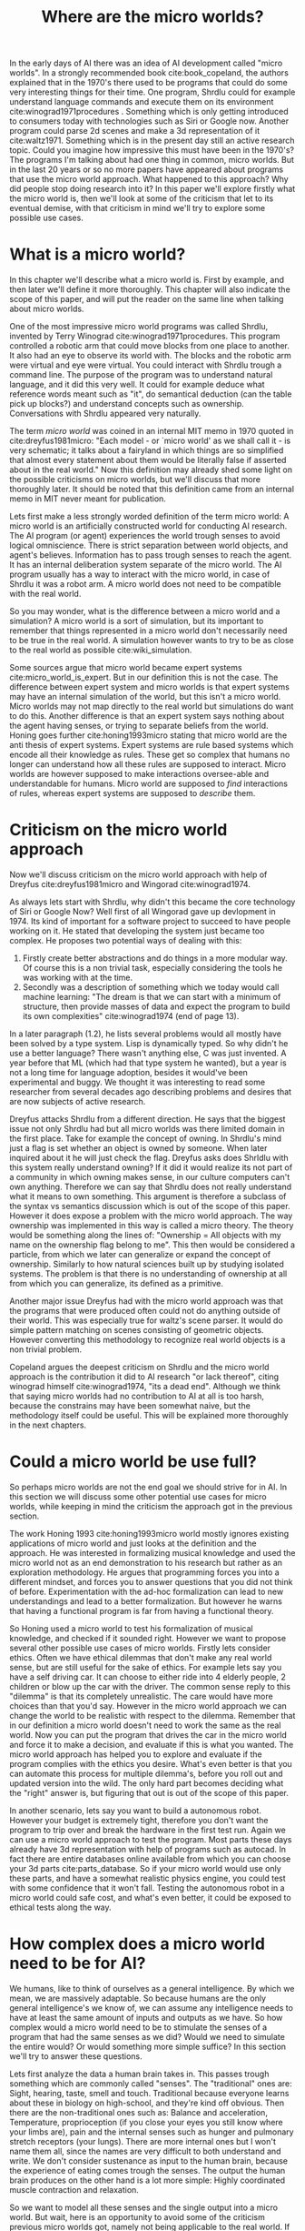 #+TITLE: Where are the micro worlds?
#+OPTIONS: toc:nil num:nil
#+LATEX_HEADER: \usepackage{natbib}

# CLEARED
In the early days of AI there was an idea of AI development called
"micro worlds".
In a strongly recommended book cite:book_copeland,
the authors explained that in the 1970's there used to be programs that 
could do some very interesting things for their time.
One program, Shrdlu could for example understand language commands and execute
them on its environment cite:winograd1971procedures .
Something which is only getting introduced to consumers today
with technologies such as Siri or Google now.
Another program could parse 2d scenes and make a 3d representation of it
cite:waltz1971.
Something which is in the present day still an active research topic.
Could you imagine how impressive this must have been in the 1970's?
The programs I'm talking about had one thing in common, micro worlds.
But in the last 20 years or so no more papers have appeared about 
programs that use the micro world approach.
What happened to this approach?
Why did people stop doing research into it?
In this paper we'll explore firstly what the micro world is,
then we'll look at some of the criticism that let to its eventual demise,
with that criticism in mind we'll try to explore some possible use cases.

* What is a micro world?
# CLEARED
In this chapter we'll describe what a micro world is.
First by example, and then later we'll define it more thoroughly.
This chapter will also indicate the scope of this paper, and will put
the reader on the same line when talking about micro worlds.

# CLEARED
One of the most impressive micro world programs was called Shrdlu,
invented by Terry Winograd cite:winograd1971procedures.    
This program controlled a robotic arm that could move blocks from one place                                                            
to another. It also had an eye to observe its world with.
The blocks and the robotic arm were virtual and eye were virtual.
You could interact with Shrdlu trough a command line.
The purpose of the program was to understand natural language, and it did
this very well.
It could for example deduce what reference words meant such as "it",
do semantical deduction (can the table pick up blocks?)
and understand concepts such as ownership.
Conversations with Shrdlu appeared very naturally.
# TODO: insert reference to conversation? Add image of the world?

# TODO: discuss waltz's program? see how its different?
# TODO: why did people get excited?

# CLEARED
The term /micro world/ was coined in an internal MIT memo in 1970 quoted                                                         
in cite:dreyfus1981micro: "Each model - or `micro world' as we shall call it -                                                         
is very schematic; it talks about a fairyland in which things are so simplified                                                        
that almost every statement about them would be literally false if asserted about                                                      
in the real world."                                                
Now this definition may already shed some light on the possible criticisms
on micro worlds, but we'll discuss that more thoroughly later.
It should be noted that this definition came from an internal memo in MIT
never meant for publication.

# CLEARED
Lets first make a less strongly worded definition of the term micro world:
A micro world is an artificially constructed world for conducting AI research.
The AI program (or agent) experiences the world trough senses to avoid logical
omniscience.
There is strict separation between world objects, and agent's believes.
Information has to pass trough senses to reach the agent.
It has an internal deliberation system separate of the micro world.
The AI program usually has a way to interact with the micro world, in case
of Shrdlu it was a robot arm.
A micro world does not need to be compatible with the real world.

# CLEARED
So you may wonder,
what is the difference between a micro world and a simulation?
A micro world is a sort of simulation,
but its important to remember that things represented in a micro world don't
necessarily need to be true in the real world.
A simulation however wants to try to be as close to the real world as possible
cite:wiki_simulation.

# CLEARED
Some sources argue that micro world became expert systems
cite:micro_world_is_expert.
But in our definition this is not the case.
The difference between expert system and micro worlds is that
expert systems may have an internal simulation of the world,
but this isn't a micro world.
Micro worlds may not map directly to the real world but simulations
do want to do this.
Another difference is that an expert system says nothing about the agent
having senses, or trying to separate beliefs from the world.
Honing goes further cite:honing1993micro stating that micro world are
the anti thesis of expert systems.
Expert systems are rule based systems which encode all their knowledge as rules.
These get so complex that humans no longer can understand how all these rules
are supposed to interact.
Micro worlds are however supposed to make interactions oversee-able and
understandable for humans.
Micro world are supposed to /find/ interactions of rules,
whereas expert systems are supposed to /describe/ them.

* Criticism on the micro world approach
# CLEARED
Now we'll discuss criticism on the micro world approach with help of Dreyfus
cite:dreyfus1981micro and Wingorad cite:winograd1974.

# CLEARED
As always lets start with Shrdlu,
why didn't this became the core technology of Siri or Google Now?
Well first of all Wingorad gave up devlopment in 1974.
Its kind of important for a software project to succeed to have people
working on it.
He stated that developing the system just became too complex.
He proposes two potential ways of dealing with this:
1. Firstly create better abstractions and do things in a more modular way.
   Of course this is a non trivial task,
   especially considering the tools he was working with at the time.
2. Secondly was a description of something which we today would call machine learning:
   "The dream is that we can start with a minimum of structure, 
   then provide masses of data and expect the program to build its own 
   complexities" cite:winograd1974 (end of page 13).
In a later paragraph (1.2),
he lists several problems would all mostly have been solved by a type system.
Lisp is dynamically typed.
So why didn't he use a better language?
There wasn't anything else, C was just invented.
A year before that ML (which had that type system he wanted),
but a year is not a long time for language adoption,
besides it would've been experimental and buggy.
We thought it was interesting to read some researcher from several decades ago
describing problems and desires that are now subjects of active research. 

# CLEARED
Dreyfus attacks Shrdlu from a different direction. He says that the
biggest issue not only Shrdlu had but all micro worlds was there limited
domain in the first place.
Take for example the concept of owning.
In Shrdlu's mind just a flag is set whether an object is owned by someone.
When later inquired about it he will just check the flag.
Dreyfus asks does Shrldlu with this system really understand owning? 
If it did it would realize its not part of a community in which owning makes
sense, in our culture computers can't own anything.
Therefore we can say that Shrdlu does not really understand what
it means to own something.
This argument is therefore a subclass of the syntax vs semantics discussion
which is out of the scope of this paper.
However it does expose a problem with the micro world approach.
The way ownership was implemented in this way is called a micro theory.
The theory would be something along the lines of:
"Ownership = All objects with my name on the ownership flag belong to me".
This then would be considered a particle, from which we later can generalize
or expand the concept of ownership.
Similarly to how natural sciences built up by studying isolated systems.
The problem is that there is no understanding of ownership at all
from which you can generalize, its defined as a primitive.
# TODO add reference to syntax vs semantics

# CLEARED
Another major issue Dreyfus had with the micro world approach was that the
programs that were produced often could not do anything outside of their world.
This was especially true for waltz's scene parser.
It would do simple pattern matching on scenes consisting of geometric objects.
However converting this methodology to recognize real world objects is a non
trivial problem.

# CLEARED
Copeland argues the deepest criticism on Shrdlu and the micro world approach is
the contribution it did to AI research "or lack thereof",
citing winograd himself cite:winograd1974, "its a dead end".
Although we think that saying micro worlds had no contribution to AI at all is
too harsh,
because the constrains may have been somewhat naive,
but the methodology itself could be useful.
This will be explained more thoroughly in the next chapters.

# TODO what replaced micro world research? Why did it stop?
* Could a micro world be use full?
# CLEARED
So perhaps micro worlds are not the end goal we should strive for in AI.
In this section we will discuss some other potential use cases for micro worlds,
while keeping in mind the criticism the approach got in the previous section.

# CLEARED
The work Honing 1993 cite:honing1993micro world mostly ignores existing
applications of micro world and just looks at the definition and the approach.
He was interested in formalizing musical knowledge and used the micro world
not as an end demonstration to his research but rather as an exploration methodology.
He argues that programming forces you into a different mindset,
and forces you to answer questions that you did not think of before.
Experimentation with the ad-hoc formalization can lead to new understandings
and lead to a better formalization.
But however he warns that having a functional program is far from having
a functional theory.

# CLEARED
So Honing used a micro world to test his formalization of musical knowledge,
and checked if it sounded right.
However we want to propose several other possible use cases of micro worlds.
Firstly lets consider ethics.
Often we have ethical dilemmas that don't make any real world sense,
but are still useful for the sake of ethics.
For example lets say you have a self driving car.
It can choose to either ride into 4 elderly people, 2 children or blow up the
car with the driver.
The common sense reply to this "dilemma" is that its completely unrealistic.
The care would have more choices than that you'd say.
However in the micro world approach we can change the world to be realistic
with respect to the dilemma.
Remember that in our definition a micro world doesn't need to work
the same as the real world.
Now you can put the program that drives the car in the micro world and force
it to make a decision, and evaluate if this is what you wanted.
The micro world approach has helped you to explore and evaluate if the
program complies with the ethics you desire.
What's even better is that you can automate this process for multiple dilemma's,
before you roll out and updated version into the wild.
The only hard part becomes deciding what the "right" answer is, but figuring
that out is out of the scope of this paper.

# CLEARED
In another scenario, lets say you want to build a autonomous robot.
However your budget is extremely tight,
therefore you don't want the program to trip over and break the hardware in
the first test run.
Again we can use a micro world approach to test the program.
Most parts these days already have 3d representation with help of programs
such as autocad.
In fact there are entire databases online available 
from which you can choose your 3d parts cite:parts_database.
So if your micro world would use only these parts, and have a somewhat
realistic physics engine, you could test with some confidence that it won't fall.
Testing the autonomous robot in a micro world could safe cost,
and what's even better, it could be exposed to ethical tests along the way.

* How complex does a micro world need to be for AI?
# TODO motivating why you would want to do this
# CLEARED
We humans, like to think of ourselves as a general intelligence.
By which we mean, we are massively adaptable.
So because humans are the only general intelligence's we know of,
we can assume any intelligence needs to have at least the same amount of inputs
and outputs as we have.
So how complex would a micro world need to be to stimulate the senses of a
program that had the same senses as we did?
Would we need to simulate the entire would?
Or would something more simple suffice?
In this section we'll try to answer these questions.

# CLEARED
Lets first analyze the data a human brain takes in.
This passes trough something which are commonly called "senses".
The "traditional" ones are:
Sight,
hearing,
taste,
smell
and touch.
Traditional because everyone learns about these in biology on high-school,
and they're kind off obvious.
Then there are the non-traditional ones such as:
Balance and acceleration,
Temperature,
proprioception (if you close your eyes you still know where your limbs are),
pain
and the internal senses such as hunger and pulmonary stretch receptors (your lungs).
There are more internal ones but I won't name them all,
since the names are very difficult to both understand and write.
We don't consider sustenance as input to the human brain,
because the experience of eating comes trough the senses.
The output the human brain produces on the other hand is a lot more simple:
Highly coordinated muscle contraction and relaxation.

# CLEARED
So we want to model all these senses and the single output into a micro world.
But wait,
here is an opportunity to avoid some of the criticism previous micro worlds got,
namely not being applicable to the real world.
If we somehow would create a program $A$ that could handle these inputs,
it would almost surely not get a human body to run in trough the real world.
So to make this micro world as a testing environment we should use real
parts to design the body for the program with.
That is to say, the micro world would provide the interface which the program
can use,
but this interface should be the same as one of the real parts.
Perhaps we could say that the program runs in a virtual machine.

# CLEARED
The senses we discussed should not be eyes and ears, but cameras and microphones.
So we don't talk about senses but sensors,
and our program should be able to handle the data from them.
The outputs on the other hand shouldn't be muscle contraction and relaxation,
but motor controls.
We could consider sounds as a separate output since the physics of
speech hasn't been figured out yet cite:perrier2003influences,
speech synthesis is figured out pretty well however.

# CLEARED
So there we have it, the only general intelligence we know of and all its inputs
reduced to sensors, motor controls and the program $A$.
Specifying what $A$ entails is out of the scope of this paper.
But we did implicitly assume that computers can think.

# CLEARED
Now the question is could we create a micro world that incorporates all these
sensors and still have a cohesive picture?
Well, not for all senses we observed earlier.
You can't buy a proprioception sensor on the market for one.
But is it possible in principle?
For things such as sight and hearing this is easily answerable with a yes.
For example an agent in a micro world could get every time unit a png image
with what he sees and an mp3 with what he hears.
However for taste, smell, touch and the other senses the answer is more difficult.
There are no standard ways of encoding these things,
or even finding sensors for them is difficult
(you don't see smell sensors everyday).
Another problem is that giving each agent all these senses every unit of time
will be slow,
for humans this time unit is at least 21 times per second for sight,
but it varies per sense.
There is hope for this approach however,
for one standards are not necessary,
you could just invent an encoding on the fly,
experimentation is one of the strong suits of the micro world approach,
the theory shouldn't not be forgotten however.
Secondly the time in the micro world can move slower than time in the real world.

# CLEARED
Why would you want to do this?
Why do we need all these sensors?
Can't we just leave out proprioception to make our lives easier as AI researchers?
Well, the only general intelligence we know of has all these senses.
If we want to develop a system that could emulate human cognition,
it should have the same information available as humans.
If you leave something out it is going to be more alien in its thinking process
than us, because it will perceive the same situation different
than us and thus come to different conclusions.

# CLEARED
You may argue that the approach I described hardly qualifies as a micro world
anymore.
But you would be wrong.
By doing this we don't need to put the entire world into the machine,
we don't care for example about atom movement or micro organisms.
We can just ignore these things for the most part as long as they are
consistent around the inhabitants.

# CLEARED
Now we've defined a micro world that can possibly host an artificial general
intelligence (AGI) we can have some fun with it.
Lets say that program $A$ is suspected of being an AGI.
The first obstacle it has to overcome is of course a CAPTCHA cite:von2004telling.
Then we can let it play chess, let it do some archery and drive a car.
Because it lives in a micro world we can throw an arbitrary number of challenges
against it to ensure that its indeed massively adaptable.
Then finally we could also put it onto several ethical tests to ensure it
behaves properly.
Whats even more important is that this entire process could be automated.
The only thing we need to make sure is that all the scenario's are pass-able by
most humans.

# CLEARED
Another advantage of this approach is that programs can be moved easily from
micro world into real world robot.
But to start developing one almost no investment is required.
Copying the micro world is free.

# CLEARED
If we strictly separate the agent from the world in such a say that it can
only interact trough movement or speech,
and receive information trough senses we're no longer talking about an agent
architecture anymore.
We're talking about an artificial creature.

# CLEARED
Something else what you can do with this architecture is that the creatures
could have the ability to imagine a micro world in their thought process.
So if it deliberates its next move it could start an instance of the 
micro world (or how it imagines it) and then see how certain actions play
out.

* Conclusion
# CLEARED
We've discussed what micro worlds are and why people got excited about them.
Then we discussed the criticism they got.
If we say that Micro worlds are not results, Then we can start exploring what
they are.
They're just experimentation tools to gain either deeper understanding of a
system or test it.
Several use cases have been discussed.
Finally we've discussed what a micro world would need to simulate for it to be
able to host a program that could be a general intelligence,
by observing closely what inputs and outputs we humans have.
Then we observed possible advantages of such an approach.

<<bibliography link>>

bibliographystyle:unsrt
bibliography:refs.bib

